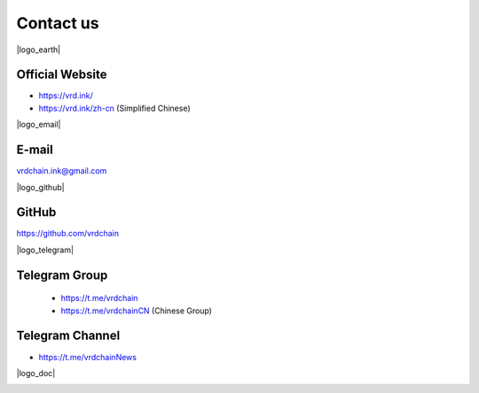 .. _contact_us:

Contact us
==========


|logo_earth|

.. _vrd_website:

Official Website
----------------

- https://vrd.ink/
- https://vrd.ink/zh-cn (Simplified Chinese)



|logo_email|

E-mail
------
vrdchain.ink@gmail.com



|logo_github|

GitHub
------
https://github.com/vrdchain



|logo_telegram|

.. _vrd_telegram:

Telegram Group
--------------
      - https://t.me/vrdchain
      - https://t.me/vrdchainCN (Chinese Group)

.. __telegram_channel:

Telegram Channel
----------------

- https://t.me/vrdchainNews



|logo_doc|

.. _vrd_doc:



